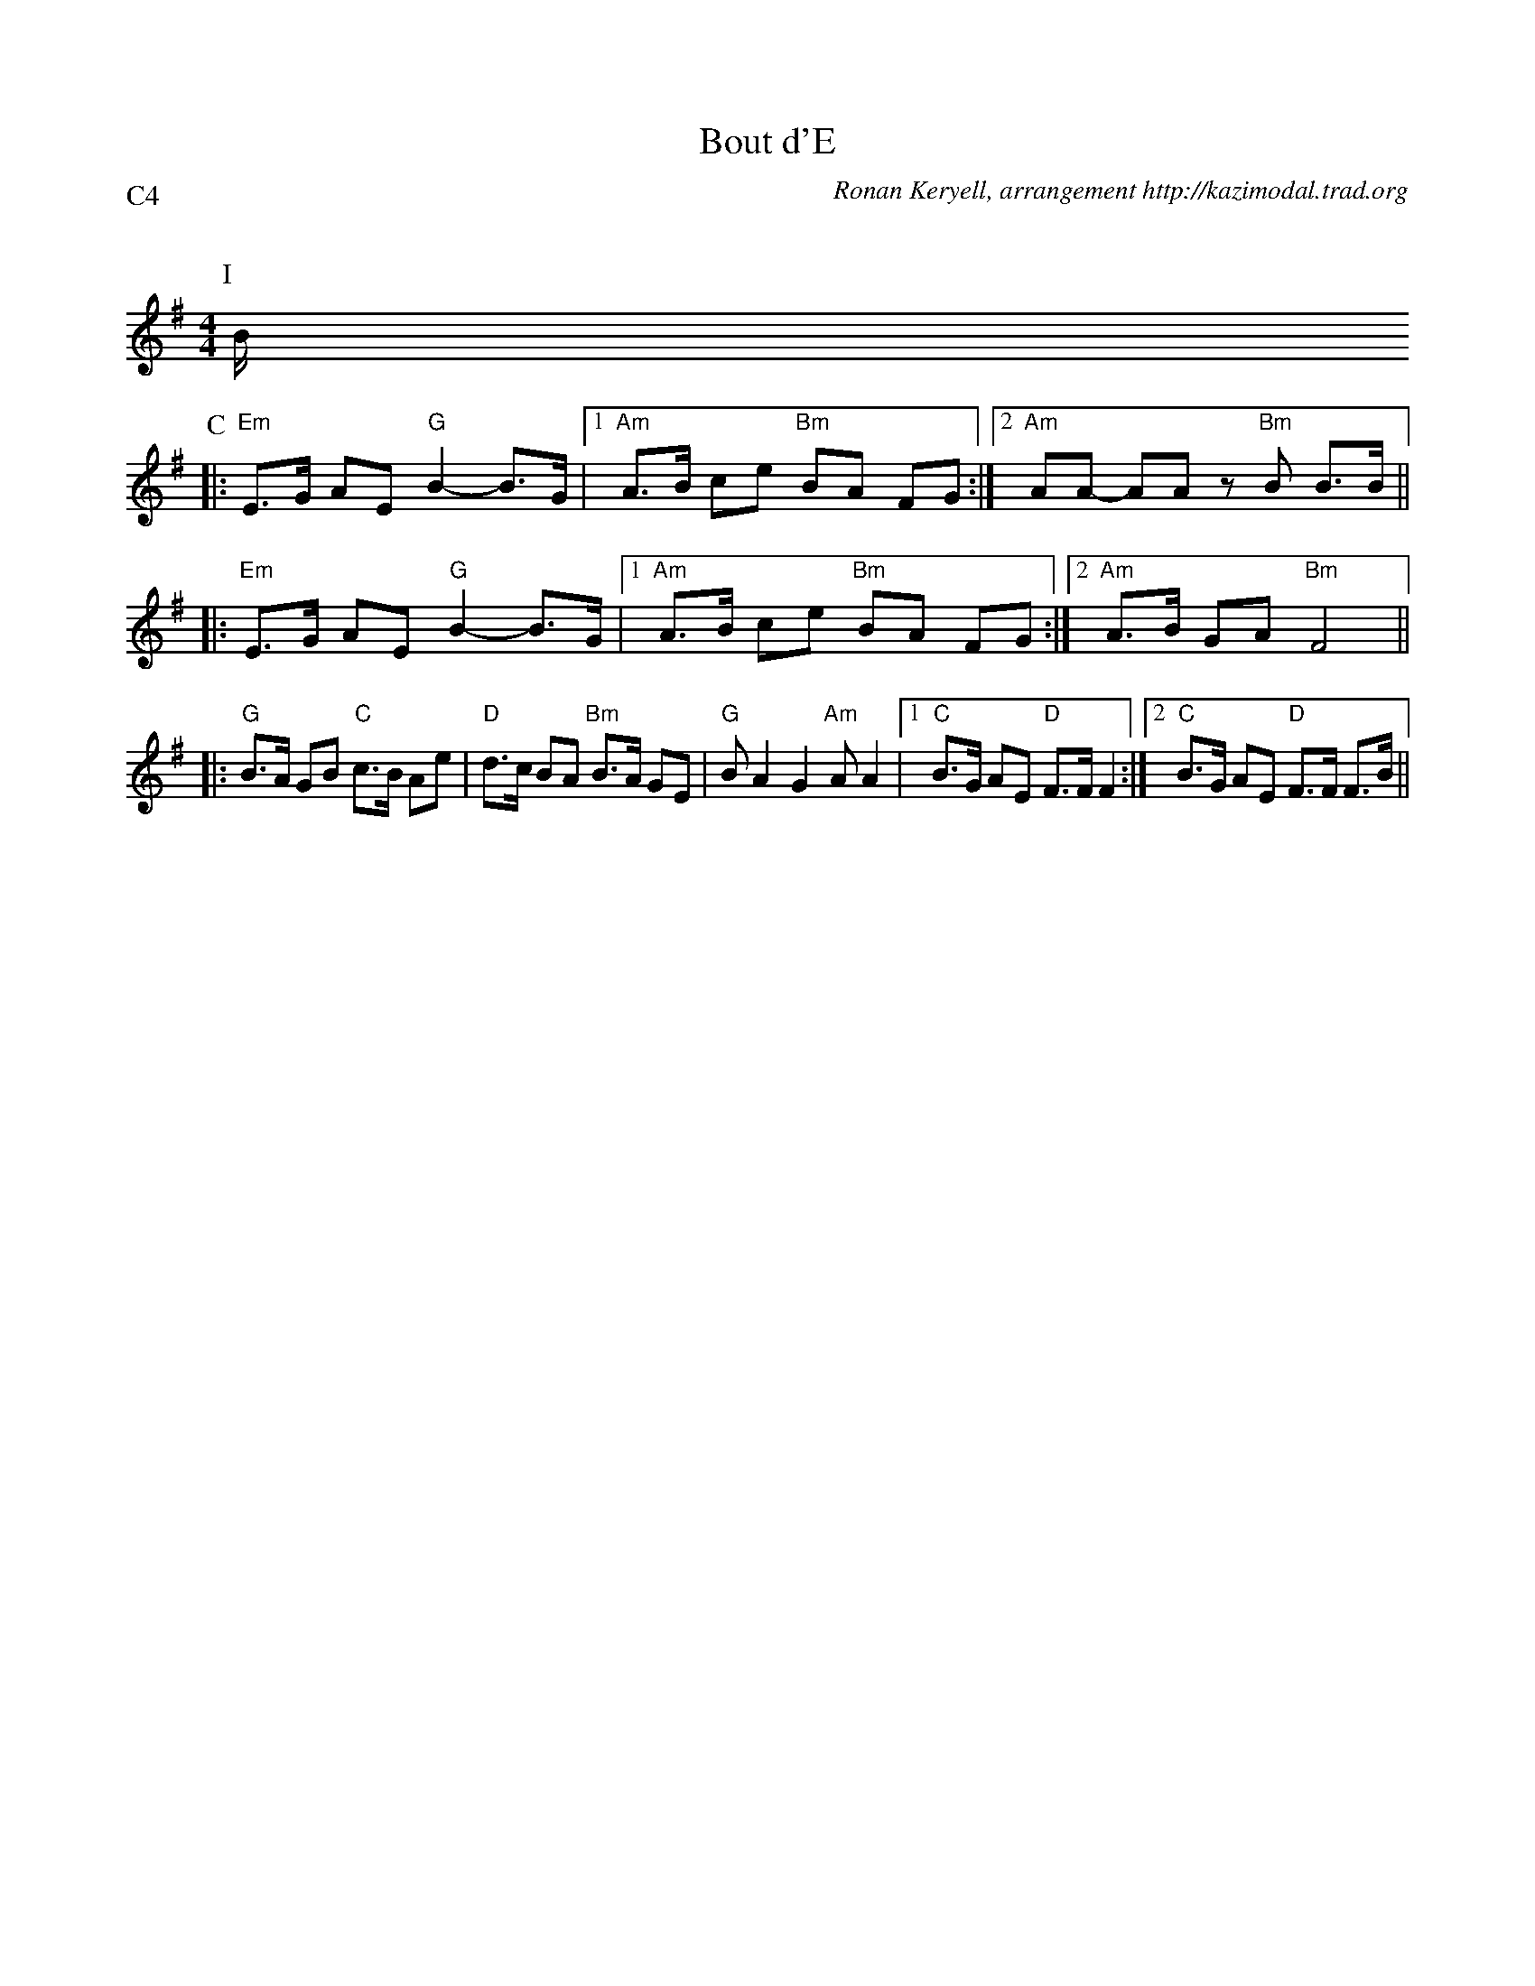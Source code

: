 X:3
T:Bout d'E
G:Kazimodal
R:Bourr\'ee 2 temps
C:Ronan Keryell, arrangement http://kazimodal.trad.org
Q:C2=145
P:C4
M:4/4
%%MIDI gchord c2ffccf2
%%MIDI chordprog 105
%%MIDI chordvol 80
%%MIDI bassprog 36
%%MIDI bassvol 127
%%MIDI program 73
K:Em
P:I
B/2
P:C
|: "Em"E>G AE "G"B2-B>G |1 "Am"A>B ce "Bm"BA FG :|2 \
	"Am"AA- AA z"Bm"B B>B ||
|: "Em"E>G AE "G"B2-B>G |1 "Am"A>B ce "Bm"BA FG :|2 \
	"Am"A>B GA "Bm"F4 ||
|: "G"B>A GB "C"c>B Ae | "D"d>c BA "Bm"B>A GE |\
	"G"B A2 G2 "Am"A A2 |1 "C"B>G AE "D"F>F F2 :|2 "C"B>G AE "D"F>F F>B ||
